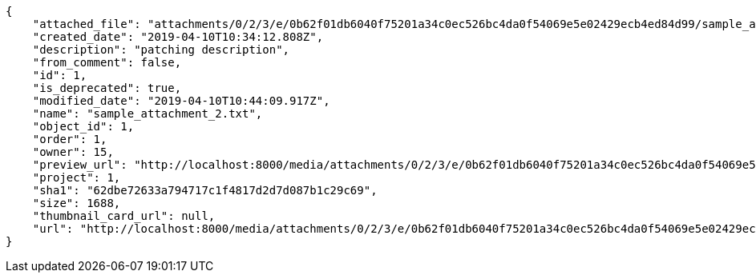 [source,json]
----
{
    "attached_file": "attachments/0/2/3/e/0b62f01db6040f75201a34c0ec526bc4da0f54069e5e02429ecb4ed84d99/sample_attachment_2.txt",
    "created_date": "2019-04-10T10:34:12.808Z",
    "description": "patching description",
    "from_comment": false,
    "id": 1,
    "is_deprecated": true,
    "modified_date": "2019-04-10T10:44:09.917Z",
    "name": "sample_attachment_2.txt",
    "object_id": 1,
    "order": 1,
    "owner": 15,
    "preview_url": "http://localhost:8000/media/attachments/0/2/3/e/0b62f01db6040f75201a34c0ec526bc4da0f54069e5e02429ecb4ed84d99/sample_attachment_2.txt?token=XK3I-g%3AnPioFmZMSmuu7n7J6TqEiFTHfAFEyG_WZoFWux_ASz90ouKaDFkP_frKsHvw_zLyjMAZrt3b2vQEYSYPmNGgIA",
    "project": 1,
    "sha1": "62dbe72633a794717c1f4817d2d7d087b1c29c69",
    "size": 1688,
    "thumbnail_card_url": null,
    "url": "http://localhost:8000/media/attachments/0/2/3/e/0b62f01db6040f75201a34c0ec526bc4da0f54069e5e02429ecb4ed84d99/sample_attachment_2.txt?token=XK3I-g%3AnPioFmZMSmuu7n7J6TqEiFTHfAFEyG_WZoFWux_ASz90ouKaDFkP_frKsHvw_zLyjMAZrt3b2vQEYSYPmNGgIA"
}
----

